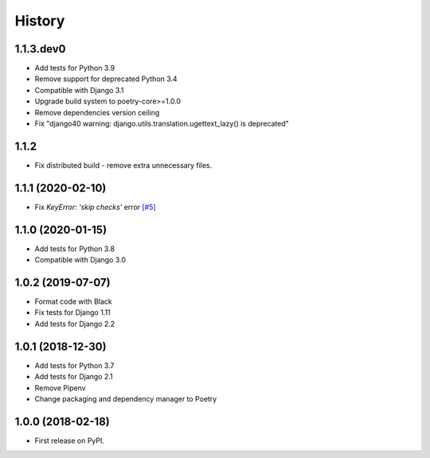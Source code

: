 .. :changelog:

History
-------

1.1.3.dev0
++++++++++++++++++

* Add tests for Python 3.9
* Remove support for deprecated Python 3.4
* Compatible with Django 3.1
* Upgrade build system to poetry-core>=1.0.0
* Remove dependencies version ceiling
* Fix "django40 warning: django.utils.translation.ugettext_lazy() is deprecated"

1.1.2
++++++++++++++++++

* Fix distributed build - remove extra unnecessary files.

1.1.1 (2020-02-10)
++++++++++++++++++

* Fix `KeyError: 'skip checks'` error `[#5] <https://github.com/jmfederico/django-use-email-as-username/issues/5>`_

1.1.0 (2020-01-15)
++++++++++++++++++

* Add tests for Python 3.8
* Compatible with Django 3.0

1.0.2 (2019-07-07)
++++++++++++++++++

* Format code with Black
* Fix tests for Django 1.11
* Add tests for Django 2.2

1.0.1 (2018-12-30)
++++++++++++++++++

* Add tests for Python 3.7
* Add tests for Django 2.1
* Remove Pipenv
* Change packaging and dependency manager to Poetry

1.0.0 (2018-02-18)
++++++++++++++++++

* First release on PyPI.
